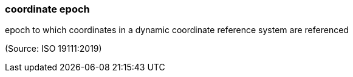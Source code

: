 === coordinate epoch

epoch to which coordinates in a dynamic coordinate reference system are referenced

(Source: ISO 19111:2019)

